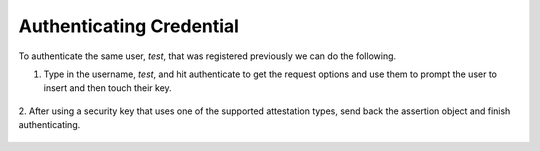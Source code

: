 ========
Authenticating Credential
========

To authenticate the same user, `test`, that was registered previously we can do the following.

1. Type in the username, `test`, and hit authenticate to get the request options and use them to prompt the user to insert and then touch their key.

.. figure:: ../_static/authenticate-request.png
  :alt: Credential Request
  :align: center

2. After using a security key that uses one of the supported attestation types, send back the assertion object
and finish authenticating.

.. figure:: ../_static/authenticate-success.png
  :alt: Authentication Success
  :align: center